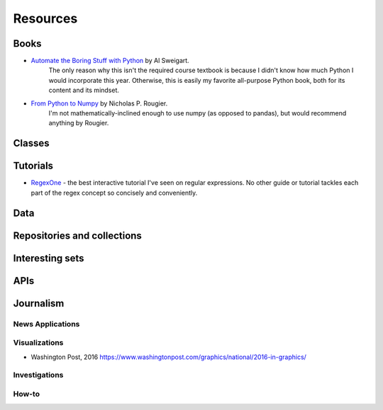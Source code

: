 *********
Resources
*********





Books
=====

- `Automate the Boring Stuff with Python`_ by Al Sweigart.
    The only reason why this isn't the required course textbook is because I didn't know how much Python I would incorporate this year. Otherwise, this is easily my favorite all-purpose Python book, both for its content and its mindset.

- `From Python to Numpy`_ by Nicholas P. Rougier.
    I'm not mathematically-inclined enough to use numpy (as opposed to pandas), but would recommend anything by Rougier.


.. _From Python to Numpy: http://www.labri.fr/perso/nrougier/from-python-to-numpy/

.. _Automate the Boring Stuff with Python: https://automatetheboringstuff.com/



Classes
=======



Tutorials
=========

- `RegexOne <https://regexone.com/>`_ - the best interactive tutorial I've seen on regular expressions. No other guide or tutorial tackles each part of the regex concept so concisely and conveniently.




Data
====

Repositories and collections
============================

Interesting sets
================



APIs
====


Journalism
==========

News Applications
-----------------


Visualizations
--------------

- Washington Post, 2016 https://www.washingtonpost.com/graphics/national/2016-in-graphics/


Investigations
--------------

How-to
------




